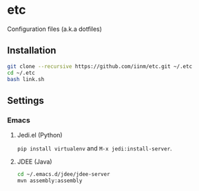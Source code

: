 # -*- mode: org -*-
#+STARTUP: showall

* etc

Configuration files (a.k.a dotfiles)

** Installation

#+BEGIN_SRC sh
git clone --recursive https://github.com/iinm/etc.git ~/.etc
cd ~/.etc
bash link.sh
#+END_SRC

** Settings

*** Emacs

**** Jedi.el (Python)

=pip install virtualenv= and =M-x jedi:install-server=.

**** JDEE (Java)

#+BEGIN_SRC sh
cd ~/.emacs.d/jdee/jdee-server
mvn assembly:assembly
#+END_SRC
